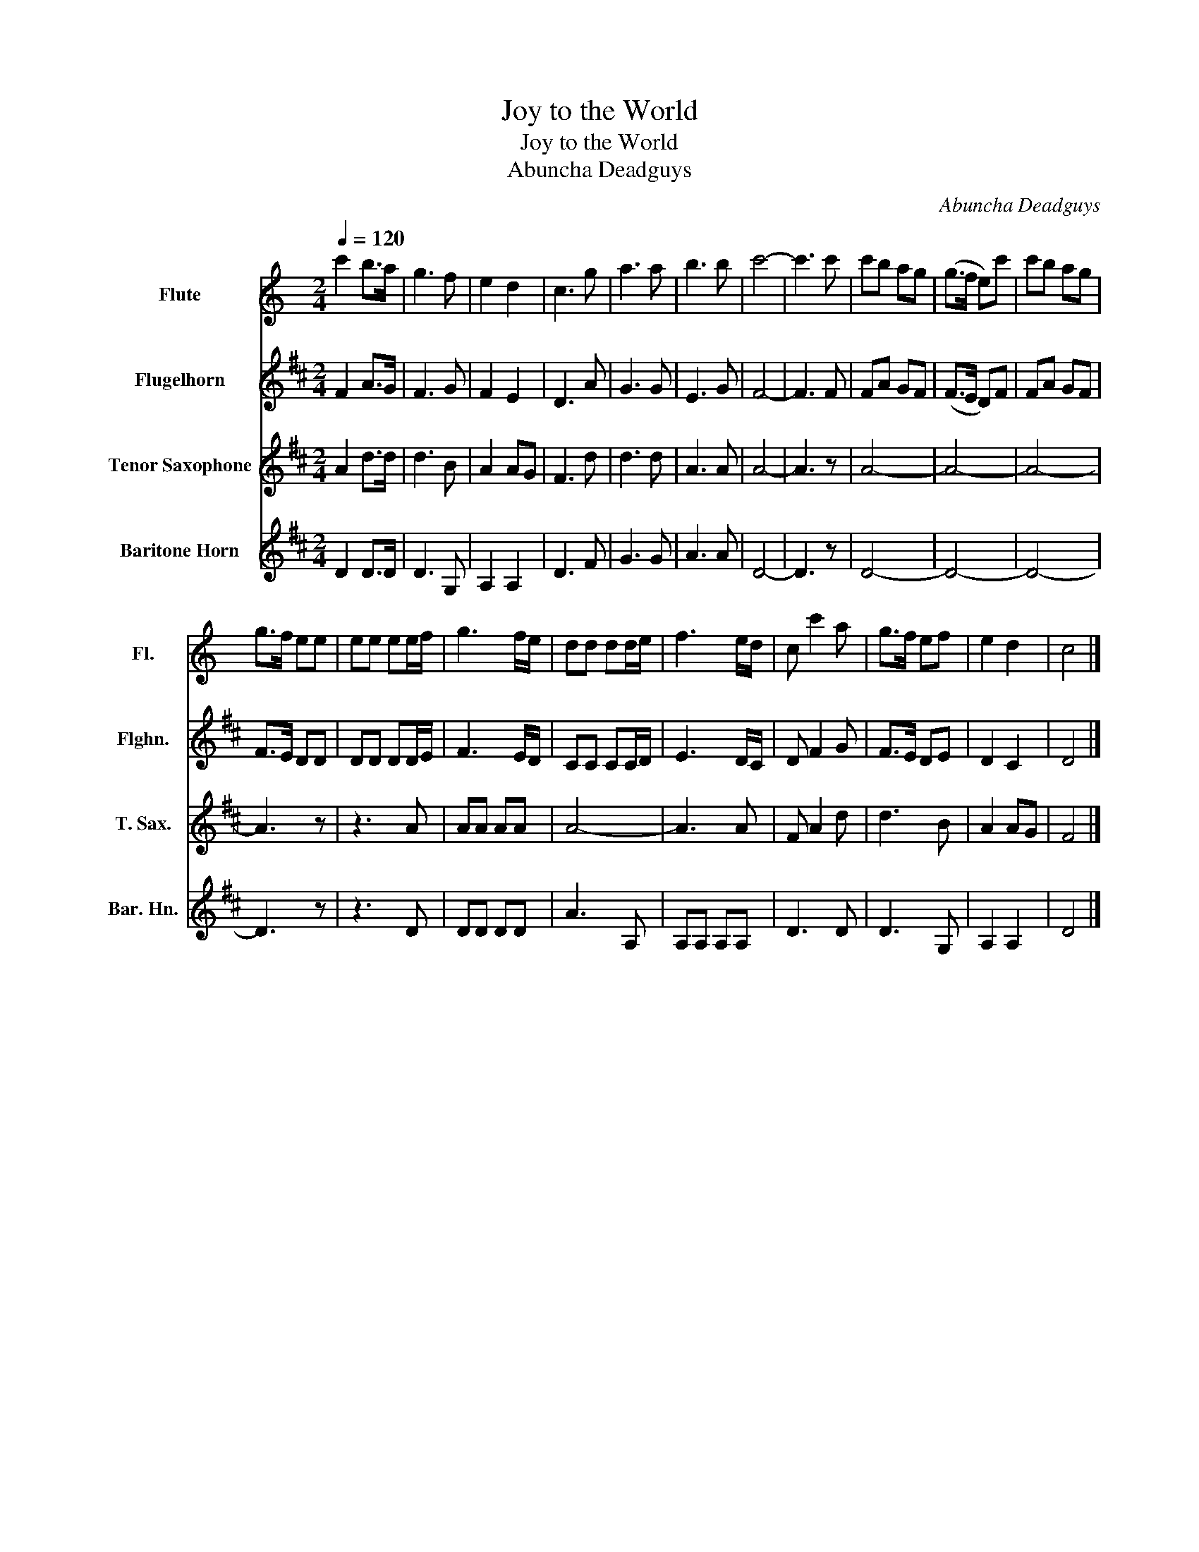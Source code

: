 X:1
T:Joy to the World
T:Joy to the World
T:Abuncha Deadguys
C:Abuncha Deadguys
%%score 1 2 3 4
L:1/8
Q:1/4=120
M:2/4
K:C
V:1 treble nm="Flute" snm="Fl."
V:2 treble transpose=-2 nm="Flugelhorn" snm="Flghn."
V:3 treble transpose=-14 nm="Tenor Saxophone" snm="T. Sax."
V:4 treble transpose=-14 nm="Baritone Horn" snm="Bar. Hn."
V:1
 c'2 b>a | g3 f | e2 d2 | c3 g | a3 a | b3 b | c'4- | c'3 c' | c'b ag | (g>f e)c' | c'b ag | %11
 g>f ee | ee ee/f/ | g3 f/e/ | dd dd/e/ | f3 e/d/ | c c'2 a | g>f ef | e2 d2 | c4 |] %20
V:2
[K:D] F2 A>G | F3 G | F2 E2 | D3 A | G3 G | E3 G | F4- | F3 F | FA GF | (F>E D)F | FA GF | F>E DD | %12
 DD DD/E/ | F3 E/D/ | CC CC/D/ | E3 D/C/ | D F2 G | F>E DE | D2 C2 | D4 |] %20
V:3
[K:D] A2 d>d | d3 B | A2 AG | F3 d | d3 d | A3 A | A4- | A3 z | A4- | A4- | A4- | A3 z | z3 A | %13
 AA AA | A4- | A3 A | F A2 d | d3 B | A2 AG | F4 |] %20
V:4
[K:D] D2 D>D | D3 G, | A,2 A,2 | D3 F | G3 G | A3 A | D4- | D3 z | D4- | D4- | D4- | D3 z | z3 D | %13
 DD DD | A3 A, | A,A, A,A, | D3 D | D3 G, | A,2 A,2 | D4 |] %20

